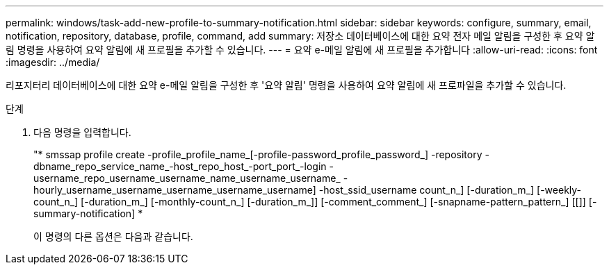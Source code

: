 ---
permalink: windows/task-add-new-profile-to-summary-notification.html 
sidebar: sidebar 
keywords: configure, summary, email, notification, repository, database, profile, command, add 
summary: 저장소 데이터베이스에 대한 요약 전자 메일 알림을 구성한 후 요약 알림 명령을 사용하여 요약 알림에 새 프로필을 추가할 수 있습니다. 
---
= 요약 e-메일 알림에 새 프로필을 추가합니다
:allow-uri-read: 
:icons: font
:imagesdir: ../media/


[role="lead"]
리포지터리 데이터베이스에 대한 요약 e-메일 알림을 구성한 후 '요약 알림' 명령을 사용하여 요약 알림에 새 프로파일을 추가할 수 있습니다.

.단계
. 다음 명령을 입력합니다.
+
"* smssap profile create -profile_profile_name_[-profile-password_profile_password_] -repository -dbname_repo_service_name_-host_repo_host_-port_port_-login -username_repo_username_username_name_username_username_ -hourly_username_username_username_username_username] -host_ssid_username count_n_] [-duration_m_] [-weekly-count_n_] [-duration_m_] [-monthly-count_n_] [-duration_m_]] [-comment_comment_] [-snapname-pattern_pattern_] [[]] [-summary-notification] *

+
이 명령의 다른 옵션은 다음과 같습니다.

+
['-force']

+
['quiet'|'-verbose']


